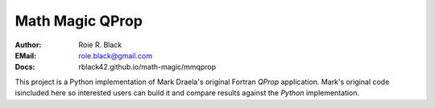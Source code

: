 Math Magic QProp
################
:Author: Roie R. Black
:EMail: roie.black@gmail.com
:Docs: rblack42.github.io/math-magic/mmqprop

This project is a Python implementation of Mark Draela's original Fortran *QProp* application. Mark's original code isincluded here so interested users can build it and compare results against the *Python* implementation.
